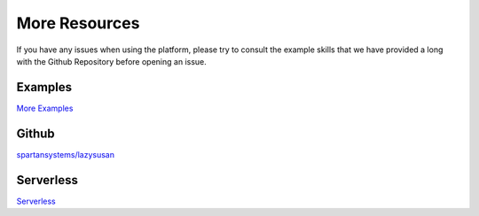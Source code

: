 .. _more:

=====================================
More Resources
=====================================

If you have any issues when using the platform, please try to consult the
example skills that we have provided a long with the Github Repository before
opening an issue.


Examples
========

`More Examples`_


Github
======

`spartansystems/lazysusan`_


Serverless
==========

`Serverless`_

.. _spartansystems/lazysusan: https://github.com/spartansystems/lazysusan
.. _More Examples: https://github.com/spartansystems/lazysusan/tree/master/examples
.. _Serverless: https://serverless.com/
